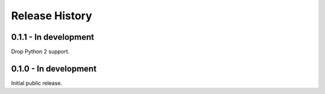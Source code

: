 Release History
===============

0.1.1 - In development
----------------------

Drop Python 2 support.

0.1.0 - In development
----------------------

Initial public release.
